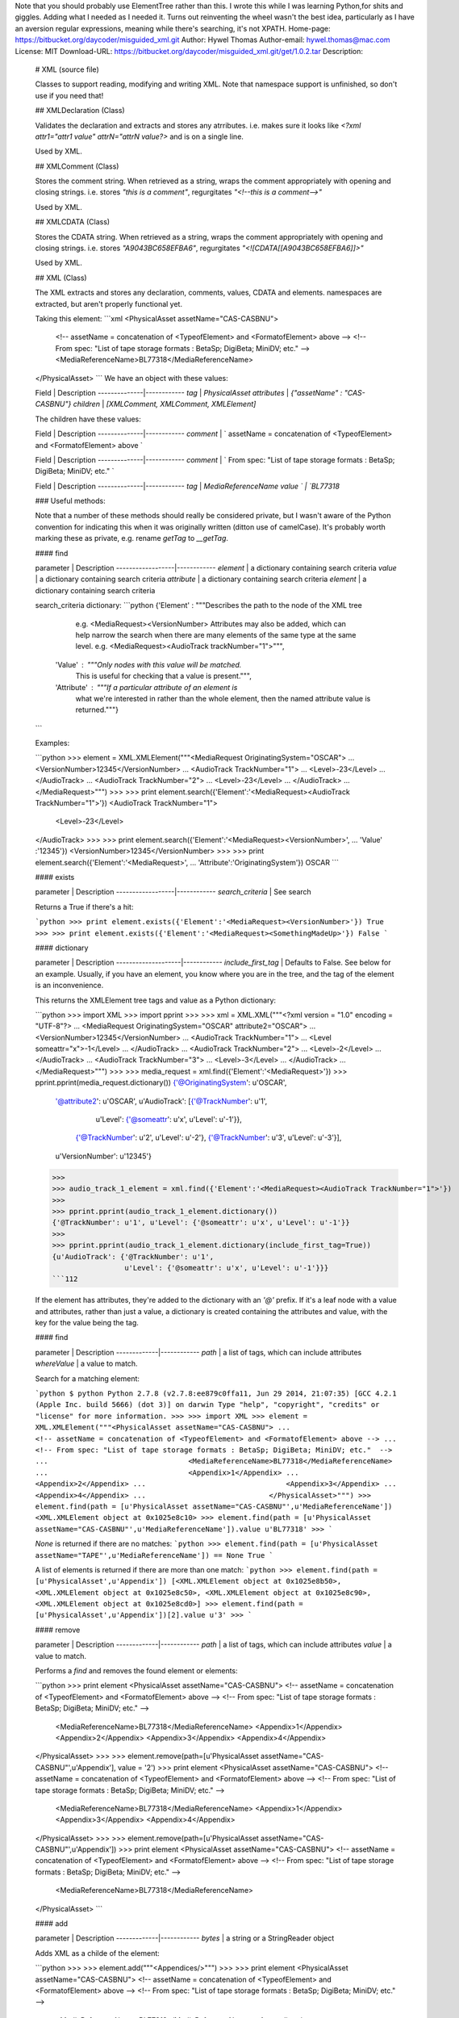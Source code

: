 Note that you should probably use ElementTree rather than this. I wrote this while I was learning Python,for shits and giggles. Adding what I needed as I needed it. Turns out reinventing the wheel wasn't the best idea, particularly as I have an aversion regular expressions, meaning while there's searching, it's not XPATH.
Home-page: https://bitbucket.org/daycoder/misguided_xml.git
Author: Hywel Thomas
Author-email: hywel.thomas@mac.com
License: MIT
Download-URL: https://bitbucket.org/daycoder/misguided_xml.git/get/1.0.2.tar
Description: 
        # XML (source file)
        
        Classes to support reading, modifying and writing XML. Note that namespace support is unfinished, so don't use if you need that!
                   
             
        
        ## XMLDeclaration (Class)
        
        Validates the declaration and extracts and stores any atrributes. i.e. makes sure it looks like `<?xml attr1="attr1 value" attrN="attrN value?>` and is on a single line.
        
        Used by XML.
        
        
        ## XMLComment (Class)
        
        Stores the comment string.  When retrieved as a string, wraps the comment appropriately with opening and closing strings. i.e. stores `"this is a comment"`, regurgitates `"\<!--this is a comment-->"`
        
        Used by XML.
        
        ## XMLCDATA (Class)
        
        Stores the CDATA string.  When retrieved as a string, wraps the comment appropriately with opening and closing strings. i.e. stores `"A9043BC658EFBA6"`, regurgitates `"\<![CDATA[[A9043BC658EFBA6]]>"`
        
        Used by XML.
        
        
        ## XML (Class)
        
        The XML extracts and stores any declaration, comments, values, CDATA and elements. namespaces are extracted, but aren't properly functional yet.
        
        Taking this element:
        ```xml
        <PhysicalAsset assetName="CAS-CASBNU">
        	<!-- assetName = concatenation of <TypeofElement> and <FormatofElement> above -->
        	<!-- From spec: "List of tape storage formats : BetaSp; DigiBeta; MiniDV; etc."  -->
        	<MediaReferenceName>BL77318</MediaReferenceName>
        </PhysicalAsset>
        ```
        We have an object with these values:
        
        Field         | Description
        --------------|------------
        `tag`         | `PhysicalAsset`
        `attributes`  | `{"assetName" : "CAS-CASBNU"}`
        `children`    | `[XMLComment, XMLComment, XMLElement]`
        
        The children have these values:
        
        Field         | Description
        --------------|------------
        `comment`     |  ` assetName = concatenation of <TypeofElement> and <FormatofElement> above `
        
        Field         | Description
        --------------|------------
        `comment`     |  ` From spec: "List of tape storage formats : BetaSp; DigiBeta; MiniDV; etc."  `
        
        Field         | Description
        --------------|------------
        `tag`         | `MediaReferenceName`
        `value   `    | `BL77318`
        
        ### Useful methods:
        
        Note that a number of these methods should really be considered private, but I wasn't aware of the Python convention for indicating this when it was originally written (ditton use of camelCase).  It's probably worth marking these as private, e.g. rename `getTag` to `__getTag`.
        
        
        #### find
        
        parameter         | Description
        ------------------|------------
        `element` | a dictionary containing search criteria
        `value` | a dictionary containing search criteria
        `attribute` | a dictionary containing search criteria
        `element` | a dictionary containing search criteria
        
        
        search_criteria dictionary:
        ```python        
        {'Element'   : """Describes the path to the node of the XML tree
                           e.g. <MediaRequest><VersionNumber>
                           Attributes may also be added, which can help
                           narrow the search when there are many elements
                           of the same type at the same level.
                           e.g. <MediaRequest><AudioTrack trackNumber="1">""",
                         
         'Value'     : """Only nodes with this value will be matched.
                          This is useful for checking that a value
                          is present.""",
                         
         'Attribute' : """If a particular attribute of an element is
                          what we're interested in rather than the
                          whole element, then the named attribute
                          value is returned."""}
        ```                        
        
        Examples:
        
        ```python
        >>> element = XML.XMLElement("""<MediaRequest OriginatingSystem="OSCAR">
        ...                                 <VersionNumber>12345</VersionNumber>
        ...                                 <AudioTrack TrackNumber="1">
        ...                                     <Level>-23</Level>
        ...                                 </AudioTrack>
        ...                                 <AudioTrack TrackNumber="2">
        ...                                     <Level>-23</Level>
        ...                                 </AudioTrack>
        ...                             </MediaRequest>""")
        >>> 
        >>> print element.search({'Element':'<MediaRequest><AudioTrack TrackNumber="1">'})
        <AudioTrack TrackNumber="1">
            <Level>-23</Level>
        </AudioTrack>
        >>> 
        >>> print element.search({'Element':'<MediaRequest><VersionNumber>',
        ...                        'Value'  :'12345'})
        <VersionNumber>12345</VersionNumber>
        >>> 
        >>> print element.search({'Element':'<MediaRequest>',
        ...                       'Attribute':'OriginatingSystem'})
        OSCAR
        ```
        
        #### exists
        
        parameter         | Description
        ------------------|------------
        `search_criteria` | See search
        
        Returns a True if there's a hit:
        
        ```python
        >>> print element.exists({'Element':'<MediaRequest><VersionNumber>'})
        True
        >>> 
        >>> print element.exists({'Element':'<MediaRequest><SomethingMadeUp>'})
        False 
        ```
        
        #### dictionary
        
        parameter           | Description
        --------------------|------------
        `include_first_tag` | Defaults to False. See below for an example. Usually, if you have an element, you know where you are in the tree, and the tag of the element is an inconvenience.
        
        This returns the XMLElement tree tags and value as a Python dictionary:
        
        ```python
        >>> import XML
        >>> import pprint
        >>> 
        >>> xml = XML.XML("""<?xml version = "1.0" encoding = "UTF-8"?>
        ...                  <MediaRequest OriginatingSystem="OSCAR" attribute2="OSCAR">
        ...                      <VersionNumber>12345</VersionNumber>
        ...                      <AudioTrack TrackNumber="1">
        ...                          <Level someattr="x">-1</Level>
        ...                      </AudioTrack>
        ...                      <AudioTrack TrackNumber="2">
        ...                          <Level>-2</Level>
        ...                      </AudioTrack>
        ...                      <AudioTrack TrackNumber="3">
        ...                          <Level>-3</Level>
        ...                      </AudioTrack>
        ...                  </MediaRequest>""")
        >>> 
        >>> media_request = xml.find({'Element':'<MediaRequest>'})
        >>> pprint.pprint(media_request.dictionary())
        {'@OriginatingSystem': u'OSCAR',
         '@attribute2': u'OSCAR',
         u'AudioTrack': [{'@TrackNumber': u'1',
                          u'Level': {'@someattr': u'x', u'Level': u'-1'}},
                         {'@TrackNumber': u'2', u'Level': u'-2'},
                         {'@TrackNumber': u'3', u'Level': u'-3'}],
         u'VersionNumber': u'12345'}
        >>> 
        >>> audio_track_1_element = xml.find({'Element':'<MediaRequest><AudioTrack TrackNumber="1">'})
        >>>
        >>> pprint.pprint(audio_track_1_element.dictionary())
        {'@TrackNumber': u'1', u'Level': {'@someattr': u'x', u'Level': u'-1'}}
        >>>
        >>> pprint.pprint(audio_track_1_element.dictionary(include_first_tag=True))
        {u'AudioTrack': {'@TrackNumber': u'1',
                         u'Level': {'@someattr': u'x', u'Level': u'-1'}}}
        ```112
        
        If the element has attributes, they're added to the dictionary with an `'@'` prefix.  If it's a leaf node with a value and attributes, rather than just a value, a dictionary is created containing the attributes and value, with the key for the value being the tag.
        
        #### find
        
        parameter    | Description
        -------------|------------
        `path`       | a list of tags, which can include attributes
        `whereValue` | a value to match.
        
        
        Search for a matching element:
        
        ```python
        $ python
        Python 2.7.8 (v2.7.8:ee879c0ffa11, Jun 29 2014, 21:07:35) 
        [GCC 4.2.1 (Apple Inc. build 5666) (dot 3)] on darwin
        Type "help", "copyright", "credits" or "license" for more information.
        >>>
        >>> import XML
        >>> element = XML.XMLElement("""<PhysicalAsset assetName="CAS-CASBNU">
        ...                                 <!-- assetName = concatenation of <TypeofElement> and <FormatofElement> above -->
        ...                                 <!-- From spec: "List of tape storage formats : BetaSp; DigiBeta; MiniDV; etc."  -->
        ...                                 <MediaReferenceName>BL77318</MediaReferenceName>
        ...                                 <Appendix>1</Appendix>
        ...                                 <Appendix>2</Appendix>
        ...                                 <Appendix>3</Appendix>
        ...                                 <Appendix>4</Appendix>
        ...                             </PhysicalAsset>""")
        >>> element.find(path = [u'PhysicalAsset assetName="CAS-CASBNU"',u'MediaReferenceName'])
        <XML.XMLElement object at 0x1025e8c10>
        >>> element.find(path = [u'PhysicalAsset assetName="CAS-CASBNU"',u'MediaReferenceName']).value
        u'BL77318'
        >>>
        ```
        
        `None` is returned if there are no matches:
        ```python
        >>> element.find(path = [u'PhysicalAsset assetName="TAPE"',u'MediaReferenceName']) == None
        True
        ```
        
        A list of elements is returned if there are more than one match:
        ```python
        >>> element.find(path = [u'PhysicalAsset',u'Appendix'])
        [<XML.XMLElement object at 0x1025e8b50>, <XML.XMLElement object at 0x1025e8c50>, <XML.XMLElement object at 0x1025e8c90>, <XML.XMLElement object at 0x1025e8cd0>]
        >>> element.find(path = [u'PhysicalAsset',u'Appendix'])[2].value
        u'3'
        >>> 
        ```
        
        #### remove
        
        
        parameter    | Description
        -------------|------------
        `path`       | a list of tags, which can include attributes
        `value`      | a value to match.
        
        Performs a `find` and removes the found element or elements:
        
        ```python
        >>> print element
        <PhysicalAsset assetName="CAS-CASBNU">
        <!-- assetName = concatenation of <TypeofElement> and <FormatofElement> above -->
        <!-- From spec: "List of tape storage formats : BetaSp; DigiBeta; MiniDV; etc."  -->
            <MediaReferenceName>BL77318</MediaReferenceName>
            <Appendix>1</Appendix>
            <Appendix>2</Appendix>
            <Appendix>3</Appendix>
            <Appendix>4</Appendix>
        </PhysicalAsset>
        >>> 
        >>> element.remove(path=[u'PhysicalAsset assetName="CAS-CASBNU"',u'Appendix'], value = '2')
        >>> print element
        <PhysicalAsset assetName="CAS-CASBNU">
        <!-- assetName = concatenation of <TypeofElement> and <FormatofElement> above -->
        <!-- From spec: "List of tape storage formats : BetaSp; DigiBeta; MiniDV; etc."  -->
            <MediaReferenceName>BL77318</MediaReferenceName>
            <Appendix>1</Appendix>
            <Appendix>3</Appendix>
            <Appendix>4</Appendix>
        </PhysicalAsset>
        >>>
        >>> element.remove(path=[u'PhysicalAsset assetName="CAS-CASBNU"',u'Appendix'])
        >>> print element
        <PhysicalAsset assetName="CAS-CASBNU">
        <!-- assetName = concatenation of <TypeofElement> and <FormatofElement> above -->
        <!-- From spec: "List of tape storage formats : BetaSp; DigiBeta; MiniDV; etc."  -->
            <MediaReferenceName>BL77318</MediaReferenceName>
        </PhysicalAsset>
        ```
        
        #### add
        
        parameter    | Description
        -------------|------------
        `bytes`      | a string or a StringReader object
        
        Adds XML as a childe of the element:
        
        ```python
        >>> 
        >>> element.add("""<Appendices/>""")
        >>> 
        >>> print element
        <PhysicalAsset assetName="CAS-CASBNU">
        <!-- assetName = concatenation of <TypeofElement> and <FormatofElement> above -->
        <!-- From spec: "List of tape storage formats : BetaSp; DigiBeta; MiniDV; etc."  -->
            <MediaReferenceName>BL77318</MediaReferenceName>
            <Appendices/>
        </PhysicalAsset>
        >>> 
        ```
        
        #### addAtPath
        
        parameter    | Description
        -------------|------------
        `path`       | a list of tags, which can include attributes
        `bytes`      | a string or a StringReader object
        
        Adds XML as a childe of the element:
        
        ```python
        >>> element.addAtPath(path  = [u'PhysicalAsset',u'Appendices'],
        ...                   bytes = """<title>Appendix 1</title>""")
        >>> 
        >>> print element
        <PhysicalAsset assetName="CAS-CASBNU">
        <!-- assetName = concatenation of <TypeofElement> and <FormatofElement> above -->
        <!-- From spec: "List of tape storage formats : BetaSp; DigiBeta; MiniDV; etc."  -->
            <MediaReferenceName>BL77318</MediaReferenceName>
            <Appendices>
                <title>Appendix 1</title>
            </Appendices>
        </PhysicalAsset>
        ```
        
        #### replace
        
        parameter    | Description
        -------------|------------
        `bytes`      | a string or a StringReader object
        `path`       | a list of tags, which can include attributes
        `value`      | a value to match.
        
        Substitues an element for the new XML:
        
        ```python
        >>> 
        >>> element.replace(bytes = """<index>
        ...                                <page>1</page>
        ...                                <value>How to use XMLElement</value>
        ...                             </index>""",
        ...                 path  = [u'PhysicalAsset',u'Appendices'])
        >>> print element
        <PhysicalAsset assetName="CAS-CASBNU">
        <!-- assetName = concatenation of <TypeofElement> and <FormatofElement> above -->
        <!-- From spec: "List of tape storage formats : BetaSp; DigiBeta; MiniDV; etc."  -->
            <MediaReferenceName>BL77318</MediaReferenceName>
            <index>
                <page>1</page>
                <value>How to use XMLElement</value>
            </index>
        </PhysicalAsset>
        >>> 
        ```
        
        #### replaceValueAtPath
        
        parameter    | Description
        -------------|------------
        `path`       | a list of tags, which can include attributes
        `whereValue` | (optional) a value to match.
        `newValue`   | The new value. Optional. If `None`, will remove the element at the path.
        
        Replaces the value at the element found at the path with the new value.:
        
        ```python
        >>> 
        >>> element.replaceValueAtPath(path     = [u'PhysicalAsset',u'index',u'value'],
        ...                            newValue = "Confessions of a Python Developer")
        >>> print element 
        <PhysicalAsset assetName="CAS-CASBNU">
        <!-- assetName = concatenation of <TypeofElement> and <FormatofElement> above -->
        <!-- From spec: "List of tape storage formats : BetaSp; DigiBeta; MiniDV; etc."  -->
            <MediaReferenceName>BL77318</MediaReferenceName>
            <index>
                <page>1</page>
                <value>Confessions of a Python Developer</value>
            </index>
        </PhysicalAsset>
        ```
        
        
        
        
        
        # [StringReader][StringReader]
        
        Used by XML to navigate the XML string, search for tags, extract data etc.
        
        You may see this class used occasionally in tests. That's no longer required. XML's initialisation used to require data in this form.  Now it tries to convert data to StringReader first.
        
Keywords: XML
Platform: UNKNOWN
Classifier: Development Status :: 5 - Production/Stable
Classifier: Intended Audience :: Developers
Classifier: License :: OSI Approved :: MIT License
Classifier: Programming Language :: Python :: 2
Classifier: Programming Language :: Python :: 2.7
Classifier: Topic :: Utilities
